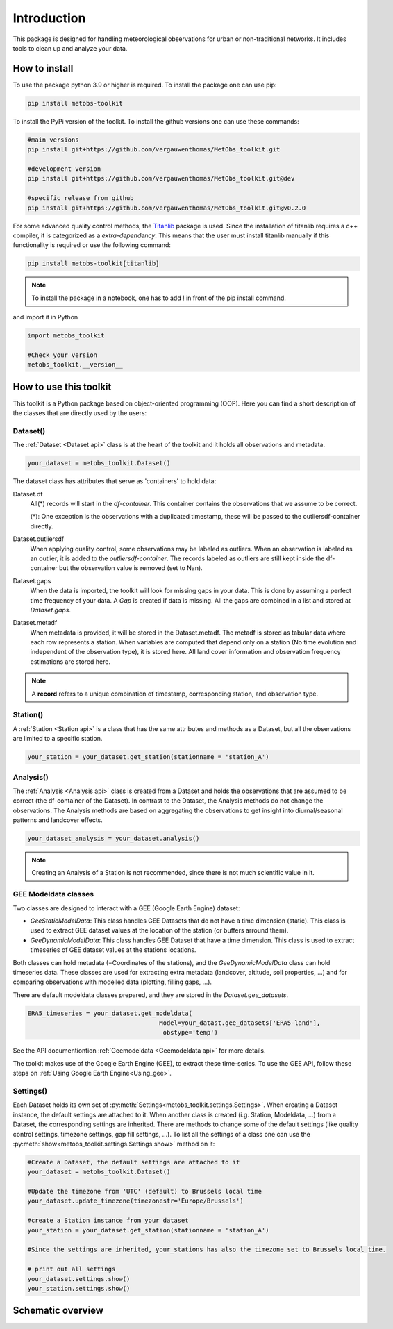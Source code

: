 *******************
Introduction
*******************

This package is designed for handling meteorological observations for urban or non-traditional networks. It includes tools to clean up and analyze your data.



How to install
=======================

To use the package python 3.9 or higher is required.
To install the package one can use pip:

.. code-block:: console

   pip install metobs-toolkit

To install the PyPi version of the toolkit. To install the github versions one can use these commands:

.. code-block:: console

   #main versions
   pip install git+https://github.com/vergauwenthomas/MetObs_toolkit.git

   #development version
   pip install git+https://github.com/vergauwenthomas/MetObs_toolkit.git@dev

   #specific release from github
   pip install git+https://github.com/vergauwenthomas/MetObs_toolkit.git@v0.2.0


For some advanced quality control methods, the `Titanlib <https://github.com/metno/titanlib>`_ package is used.
Since the installation of titanlib requires a c++ compiler, it is categorized as a *extra-dependency*. This means that
the user must install titanlib manually if this functionality is required or use the following command:

.. code-block:: console

   pip install metobs-toolkit[titanlib]


.. note::
   To install the package in a notebook, one has to add ! in front of the pip install command.

and import it in Python

.. code-block:: python

   import metobs_toolkit

   #Check your version
   metobs_toolkit.__version__


How to use this toolkit
=========================

This toolkit is a Python package based on object-oriented programming (OOP). Here you can find a short description of the classes that are directly used by the users:


Dataset()
-----------

The :ref:`Dataset <Dataset api>` class is at the heart of the toolkit and it holds all observations and metadata.

.. code-block:: python

   your_dataset = metobs_toolkit.Dataset()

The dataset class has attributes that serve as 'containers' to hold data:

Dataset.df
    All(*) records will start in the *df-container*. This container contains the observations that we assume to be correct.

    (*): One exception is the observations with a duplicated timestamp, these will be passed to the outliersdf-container directly.

Dataset.outliersdf
    When applying quality control, some observations may be labeled as outliers. When an observation is labeled as an outlier, it is added to the *outliersdf-container*.
    The records labeled as outliers are still kept inside the df-container but the observation value is removed (set to Nan).

Dataset.gaps
    When the data is imported, the toolkit will look for missing gaps in your data. This is done by
    assuming a perfect time frequency of your data. A `Gap` is created if data is missing. All the gaps are combined
    in a list and stored at `Dataset.gaps`.

Dataset.metadf
    When metadata is provided, it will be stored in the Dataset.metadf. The metadf is stored as tabular data where each row represents a station. When variables are computed that depend only
    on a station (No time evolution and independent of the observation type), it is stored here. All land cover information and observation frequency estimations are stored here.


.. note::

   A **record** refers to a unique combination of timestamp, corresponding station, and observation type.


Station()
-----------

A :ref:`Station <Station api>` is a class that has the same attributes and methods as a Dataset, but all the observations are limited to a specific station.

.. code-block:: python

   your_station = your_dataset.get_station(stationname = 'station_A')


Analysis()
-----------
The :ref:`Analysis <Analysis api>` class is created from a Dataset and holds the observations that are assumed to be correct (the df-container of the Dataset). In contrast to the Dataset, the Analysis methods do not change the observations.
The Analysis methods are based on aggregating the observations to get insight into diurnal/seasonal patterns and landcover effects.

.. code-block:: python

   your_dataset_analysis = your_dataset.analysis()

.. note::

   Creating an Analysis of a Station is not recommended, since there is not much scientific value in it.



GEE Modeldata classes
----------------------

Two classes are designed to interact with a GEE (Google Earth Engine) dataset:

* `GeeStaticModelData`: This class handles GEE Datasets that do not have a time dimension (static). This class is used to extract GEE dataset values at the location of the station (or buffers arround them).
* `GeeDynamicModelData`: This class handles GEE Dataset that have a time dimension. This class is used to extract timeseries of GEE dataset values at the stations locations.

Both classes can hold metadata (=Coordinates of the stations), and the `GeeDynamicModelData` class can hold timeseries data.
These classes are used for extracting extra metadata (landcover, altitude, soil properties, ...) and for comparing
observations with modelled data (plotting, filling gaps, ...).

There are default modeldata classes prepared, and they are stored in the `Dataset.gee_datasets`.


.. code-block:: python

   ERA5_timeseries = your_dataset.get_modeldata(
                                       Model=your_datast.gee_datasets['ERA5-land'],
                                        obstype='temp')

See the API documentiontion :ref:`Geemodeldata <Geemodeldata api>` for more details.

The toolkit makes use of the Google Earth Engine (GEE), to extract these time-series. To use the GEE API, follow these steps on :ref:`Using Google Earth Engine<Using_gee>`.


Settings()
-----------
Each Dataset holds its own set of :py:meth:`Settings<metobs_toolkit.settings.Settings>`. When creating a Dataset instance, the default settings are attached to it. When another class is created (i.g. Station, Modeldata, ...) from a Dataset, the corresponding settings are inherited.
There are methods to change some of the default settings (like quality control settings, timezone settings, gap fill settings, ...). To list all the settings of a class one can use the :py:meth:`show<metobs_toolkit.settings.Settings.show>` method on it:

.. code-block:: python

   #Create a Dataset, the default settings are attached to it
   your_dataset = metobs_toolkit.Dataset()

   #Update the timezone from 'UTC' (default) to Brussels local time
   your_dataset.update_timezone(timezonestr='Europe/Brussels')

   #create a Station instance from your dataset
   your_station = your_dataset.get_station(stationname = 'station_A')

   #Since the settings are inherited, your_stations has also the timezone set to Brussels local time.

   # print out all settings
   your_dataset.settings.show()
   your_station.settings.show()


Schematic overview
====================

.. image:: figures/schematic_overview.png
  :width: 700
  :alt: Alternative text
